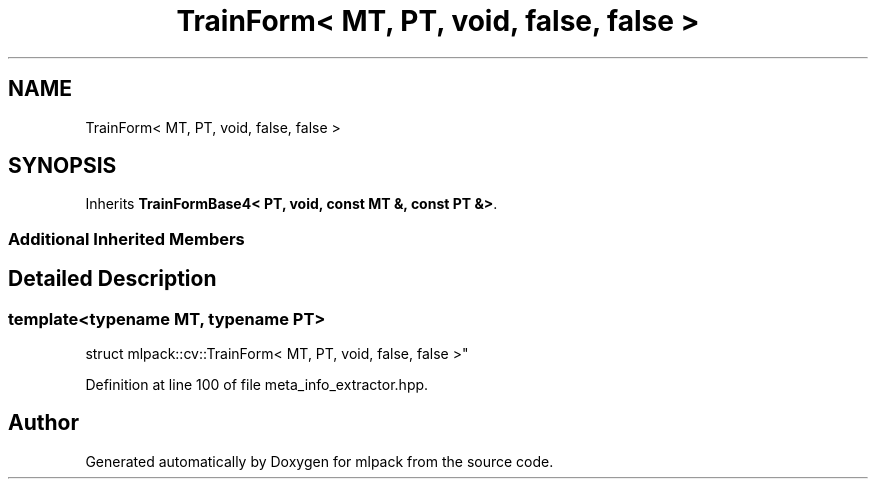 .TH "TrainForm< MT, PT, void, false, false >" 3 "Sun Aug 22 2021" "Version 3.4.2" "mlpack" \" -*- nroff -*-
.ad l
.nh
.SH NAME
TrainForm< MT, PT, void, false, false >
.SH SYNOPSIS
.br
.PP
.PP
Inherits \fBTrainFormBase4< PT, void, const MT &, const PT &>\fP\&.
.SS "Additional Inherited Members"
.SH "Detailed Description"
.PP 

.SS "template<typename MT, typename PT>
.br
struct mlpack::cv::TrainForm< MT, PT, void, false, false >"

.PP
Definition at line 100 of file meta_info_extractor\&.hpp\&.

.SH "Author"
.PP 
Generated automatically by Doxygen for mlpack from the source code\&.

